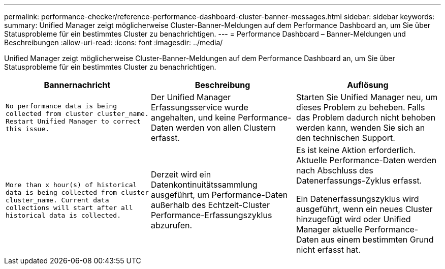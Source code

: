 ---
permalink: performance-checker/reference-performance-dashboard-cluster-banner-messages.html 
sidebar: sidebar 
keywords:  
summary: Unified Manager zeigt möglicherweise Cluster-Banner-Meldungen auf dem Performance Dashboard an, um Sie über Statusprobleme für ein bestimmtes Cluster zu benachrichtigen. 
---
= Performance Dashboard – Banner-Meldungen und Beschreibungen
:allow-uri-read: 
:icons: font
:imagesdir: ../media/


[role="lead"]
Unified Manager zeigt möglicherweise Cluster-Banner-Meldungen auf dem Performance Dashboard an, um Sie über Statusprobleme für ein bestimmtes Cluster zu benachrichtigen.

|===
| Bannernachricht | Beschreibung | Auflösung 


 a| 
`No performance data is being collected from cluster cluster_name. Restart Unified Manager to correct this issue.`
 a| 
Der Unified Manager Erfassungsservice wurde angehalten, und keine Performance-Daten werden von allen Clustern erfasst.
 a| 
Starten Sie Unified Manager neu, um dieses Problem zu beheben. Falls das Problem dadurch nicht behoben werden kann, wenden Sie sich an den technischen Support.



 a| 
`More than x hour(s) of historical data is being collected from cluster cluster_name. Current data collections will start after all historical data is collected.`
 a| 
Derzeit wird ein Datenkontinuitätssammlung ausgeführt, um Performance-Daten außerhalb des Echtzeit-Cluster Performance-Erfassungszyklus abzurufen.
 a| 
Es ist keine Aktion erforderlich. Aktuelle Performance-Daten werden nach Abschluss des Datenerfassungs-Zyklus erfasst.

Ein Datenerfassungszyklus wird ausgeführt, wenn ein neues Cluster hinzugefügt wird oder Unified Manager aktuelle Performance-Daten aus einem bestimmten Grund nicht erfasst hat.

|===